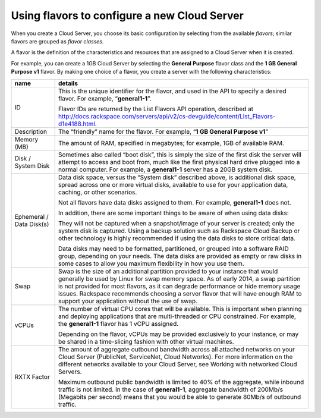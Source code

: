 .. _create_server:

^^^^^^^^^^^^^^^^^^^^^^^^^^^^^^^^^^^^^^^^^^^^^
Using flavors to configure a new Cloud Server
^^^^^^^^^^^^^^^^^^^^^^^^^^^^^^^^^^^^^^^^^^^^^
When you create a Cloud Server, you choose its basic configuration by
selecting from the available *flavors*; similar flavors are grouped as
*flavor classes*.

A flavor is the definition of the characteristics and resources that are
assigned to a Cloud Server when it is created.

For example, you can create a 1GB Cloud Server by selecting the
**General** **Purpose** flavor class and the **1 GB General Purpose v1**
flavor. By making one choice of a flavor, you create a server with the
following characteristics:

+----------------------------+---------------------------------------------------------------------------------------------------------------------------------------------------------------------------------------------------------------------------------------------------------------------------------------------------------------------------------------------------------------------------------------------------+
| name                       | details                                                                                                                                                                                                                                                                                                                                                                                           |
+============================+===================================================================================================================================================================================================================================================================================================================================================================================================+
| ID                         | This is the unique identifier for the flavor, and used in the API to specify a desired flavor. For example, “\ **general1-1**\ ”.                                                                                                                                                                                                                                                                 |
|                            |                                                                                                                                                                                                                                                                                                                                                                                                   |
|                            | Flavor IDs are returned by the List Flavors API operation, described at http://docs.rackspace.com/servers/api/v2/cs-devguide/content/List_Flavors-d1e4188.html.                                                                                                                                                                                                                                   |
+----------------------------+---------------------------------------------------------------------------------------------------------------------------------------------------------------------------------------------------------------------------------------------------------------------------------------------------------------------------------------------------------------------------------------------------+
| Description                | The “friendly” name for the flavor. For example, “\ **1 GB General Purpose v1**\ ”                                                                                                                                                                                                                                                                                                                |
+----------------------------+---------------------------------------------------------------------------------------------------------------------------------------------------------------------------------------------------------------------------------------------------------------------------------------------------------------------------------------------------------------------------------------------------+
| Memory (MB)                | The amount of RAM, specified in megabytes; for example, 1GB of available RAM.                                                                                                                                                                                                                                                                                                                     |
+----------------------------+---------------------------------------------------------------------------------------------------------------------------------------------------------------------------------------------------------------------------------------------------------------------------------------------------------------------------------------------------------------------------------------------------+
| Disk / System Disk         | Sometimes also called “boot disk”, this is simply the size of the first disk the server will attempt to access and boot from, much like the first physical hard drive plugged into a normal computer. For example, a **general1-1** server has a 20GB system disk.                                                                                                                                |
+----------------------------+---------------------------------------------------------------------------------------------------------------------------------------------------------------------------------------------------------------------------------------------------------------------------------------------------------------------------------------------------------------------------------------------------+
| Ephemeral / Data Disk(s)   | Data disk space, versus the “System disk” described above, is additional disk space, spread across one or more virtual disks, available to use for your application data, caching, or other scenarios.                                                                                                                                                                                            |
|                            |                                                                                                                                                                                                                                                                                                                                                                                                   |
|                            | Not all flavors have data disks assigned to them. For example, **general1-1** does not.                                                                                                                                                                                                                                                                                                           |
|                            |                                                                                                                                                                                                                                                                                                                                                                                                   |
|                            | In addition, there are some important things to be aware of when using data disks:                                                                                                                                                                                                                                                                                                                |
|                            |                                                                                                                                                                                                                                                                                                                                                                                                   |
|                            | They will not be captured when a snapshot/image of your server is created; only the system disk is captured. Using a backup solution such as Rackspace Cloud Backup or other technology is highly recommended if using the data disks to store critical data.                                                                                                                                     |
|                            |                                                                                                                                                                                                                                                                                                                                                                                                   |
|                            | Data disks may need to be formatted, partitioned, or grouped into a software RAID group, depending on your needs. The data disks are provided as empty or raw disks in some cases to allow you maximum flexibility in how you use them.                                                                                                                                                           |
+----------------------------+---------------------------------------------------------------------------------------------------------------------------------------------------------------------------------------------------------------------------------------------------------------------------------------------------------------------------------------------------------------------------------------------------+
| Swap                       | Swap is the size of an additional partition provided to your instance that would generally be used by Linux for swap memory space. As of early 2014, a swap partition is not provided for most flavors, as it can degrade performance or hide memory usage issues. Rackspace recommends choosing a server flavor that will have enough RAM to support your application without the use of swap.   |
|                            |                                                                                                                                                                                                                                                                                                                                                                                                   |
+----------------------------+---------------------------------------------------------------------------------------------------------------------------------------------------------------------------------------------------------------------------------------------------------------------------------------------------------------------------------------------------------------------------------------------------+
| vCPUs                      | The number of virtual CPU cores that will be available. This is important when planning and deploying applications that are multi-threaded or CPU constrained. For example, the **general1-1** flavor has 1 vCPU assigned.                                                                                                                                                                        |
|                            |                                                                                                                                                                                                                                                                                                                                                                                                   |
|                            | Depending on the flavor, vCPUs may be provided exclusively to your instance, or may be shared in a time-slicing fashion with other virtual machines.                                                                                                                                                                                                                                              |
+----------------------------+---------------------------------------------------------------------------------------------------------------------------------------------------------------------------------------------------------------------------------------------------------------------------------------------------------------------------------------------------------------------------------------------------+
| RXTX Factor                | The amount of aggregate outbound bandwidth across all attached networks on your Cloud Server (PublicNet, ServiceNet, Cloud Networks). For more information on the different networks available to your Cloud Server, see Working with networked Cloud Servers.                                                                                                                                    |
|                            |                                                                                                                                                                                                                                                                                                                                                                                                   |
|                            | Maximum outbound public bandwidth is limited to 40% of the aggregate, while inbound traffic is not limited. In the case of \ **general1-1**, aggregate bandwidth of 200Mb/s (Megabits per second) means that you would be able to generate 80Mb/s of outbound traffic.                                                                                                                            |
+----------------------------+---------------------------------------------------------------------------------------------------------------------------------------------------------------------------------------------------------------------------------------------------------------------------------------------------------------------------------------------------------------------------------------------------+

